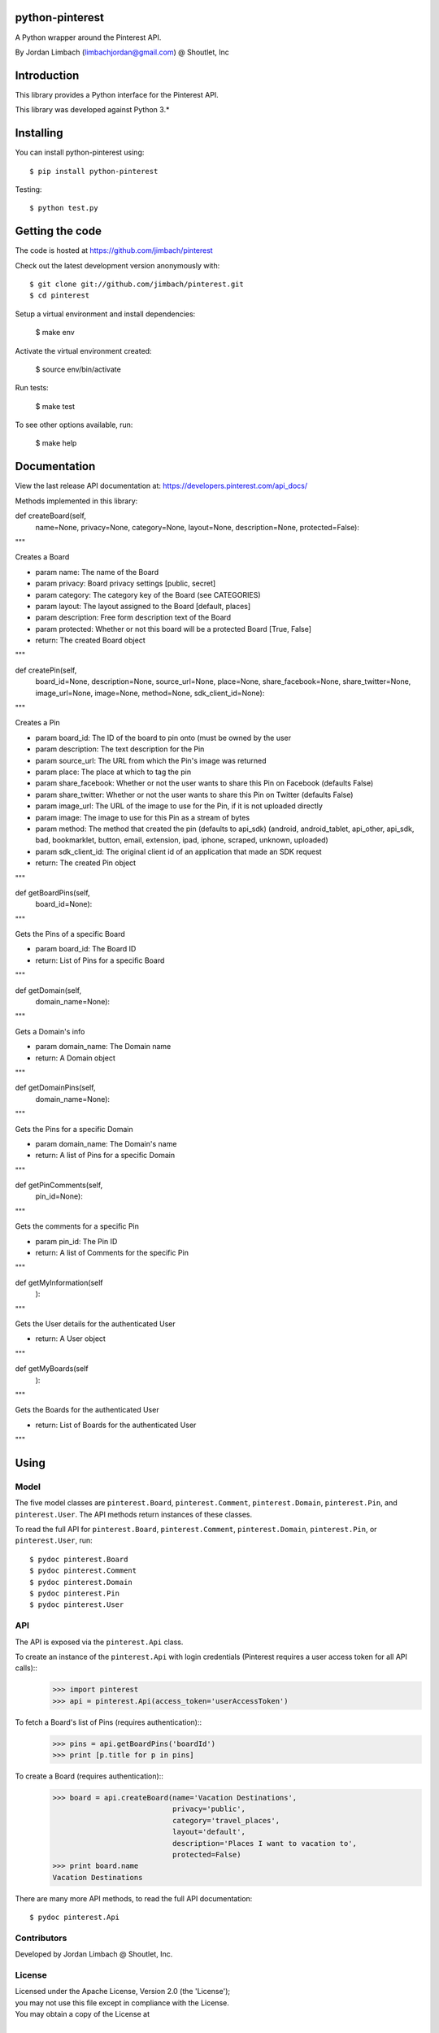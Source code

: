 =========
python-pinterest
=========

A Python wrapper around the Pinterest API.

By Jordan Limbach (limbachjordan@gmail.com) @ Shoutlet, Inc


============
Introduction
============

This library provides a Python interface for the Pinterest API.

This library was developed against Python 3.*

==========
Installing
==========

You can install python-pinterest using::

    $ pip install python-pinterest

Testing::

    $ python test.py

================
Getting the code
================

The code is hosted at https://github.com/jimbach/pinterest

Check out the latest development version anonymously with::

    $ git clone git://github.com/jimbach/pinterest.git
    $ cd pinterest

Setup a virtual environment and install dependencies:

	$ make env

Activate the virtual environment created:

	$ source env/bin/activate

Run tests:

	$ make test

To see other options available, run:

	$ make help


=============
Documentation
=============

View the last release API documentation at: https://developers.pinterest.com/api_docs/

Methods implemented in this library:

def createBoard(self,
                name=None,
                privacy=None,
                category=None,
                layout=None,
                description=None,
                protected=False):
"""

Creates a Board

- param name: The name of the Board
- param privacy: Board privacy settings [public, secret]
- param category: The category key of the Board (see CATEGORIES)
- param layout: The layout assigned to the Board [default, places]
- param description: Free form description text of the Board
- param protected: Whether or not this board will be a protected Board [True, False]
- return: The created Board object
"""


def createPin(self,
              board_id=None,
              description=None,
              source_url=None,
              place=None,
              share_facebook=None,
              share_twitter=None,
              image_url=None,
              image=None,
              method=None,
              sdk_client_id=None):
"""

Creates a Pin

- param board_id: The ID of the board to pin onto (must be owned by the user
- param description: The text description for the Pin
- param source_url: The URL from which the Pin's image was returned
- param place: The place at which to tag the pin
- param share_facebook: Whether or not the user wants to share this Pin on Facebook (defaults False)
- param share_twitter: Whether or not the user wants to share this Pin on Twitter (defaults False)
- param image_url: The URL of the image to use for the Pin, if it is not uploaded directly
- param image: The image to use for this Pin as a stream of bytes
- param method: The method that created the pin (defaults to api_sdk) (android, android_tablet, api_other, api_sdk, bad, bookmarklet, button, email, extension, ipad, iphone, scraped, unknown, uploaded)
- param sdk_client_id: The original client id of an application that made an SDK request
- return: The created Pin object
"""


def getBoardPins(self,
		 board_id=None):
"""

Gets the Pins of a specific Board

- param board_id: The Board ID
- return: List of Pins for a specific Board
"""


def getDomain(self,
	      domain_name=None):
"""

Gets a Domain's info

- param domain_name: The Domain name
- return: A Domain object
"""


def getDomainPins(self,
                  domain_name=None):
"""

Gets the Pins for a specific Domain

- param domain_name: The Domain's name
- return: A list of Pins for a specific Domain
"""


def getPinComments(self,
                   pin_id=None):
"""

Gets the comments for a specific Pin

- param pin_id: The Pin ID
- return: A list of Comments for the specific Pin
"""


def getMyInformation(self
                    ):
"""

Gets the User details for the authenticated User

- return: A User object
"""


def getMyBoards(self
               ):
"""

Gets the Boards for the authenticated User

- return: List of Boards for the authenticated User
"""

=====
Using
=====

-----
Model
-----

The five model classes are ``pinterest.Board``, ``pinterest.Comment``, ``pinterest.Domain``, ``pinterest.Pin``, and ``pinterest.User``. The API methods return instances of these classes.

To read the full API for ``pinterest.Board``, ``pinterest.Comment``, ``pinterest.Domain``, ``pinterest.Pin``, or ``pinterest.User``, run::

    $ pydoc pinterest.Board
    $ pydoc pinterest.Comment
    $ pydoc pinterest.Domain
    $ pydoc pinterest.Pin
    $ pydoc pinterest.User

---
API
---

The API is exposed via the ``pinterest.Api`` class.

To create an instance of the ``pinterest.Api`` with login credentials (Pinterest requires a user access token for all API calls)::
    >>> import pinterest
    >>> api = pinterest.Api(access_token='userAccessToken')

To fetch a Board's list of Pins (requires authentication)::
    >>> pins = api.getBoardPins('boardId')
    >>> print [p.title for p in pins]

To create a Board (requires authentication)::
    >>> board = api.createBoard(name='Vacation Destinations',
                                privacy='public',
                                category='travel_places',
                                layout='default',
                                description='Places I want to vacation to',
                                protected=False)
    >>> print board.name
    Vacation Destinations

There are many more API methods, to read the full API documentation::

    $ pydoc pinterest.Api

------------
Contributors
------------

Developed by Jordan Limbach @ Shoutlet, Inc.

-------
License
-------

| Licensed under the Apache License, Version 2.0 (the 'License');
| you may not use this file except in compliance with the License.
| You may obtain a copy of the License at
|
|     http://www.apache.org/licenses/LICENSE-2.0
|
| Unless required by applicable law or agreed to in writing, software
| distributed under the License is distributed on an 'AS IS' BASIS,
| WITHOUT WARRANTIES OR CONDITIONS OF ANY KIND, either express or implied.
| See the License for the specific language governing permissions and
| limitations under the License.
